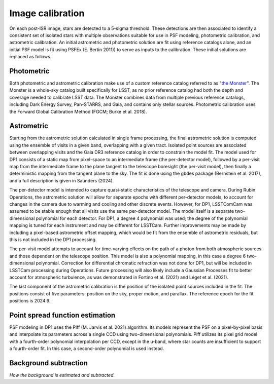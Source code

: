 .. _calibration:

#################
Image calibration
#################

On each post-ISR image, stars are detected to a 5-sigma threshold. These detections are then associated to identify a consistent set of isolated stars with multiple observations suitable for use in PSF modeling, photometric calibration, and astrometric calibration. An initial astrometric and photometric solution are fit using reference catalogs alone, and an initial PSF model is fit using PSFEx (E. Bertin 2011)) to serve as inputs to the calibration. These initial solutions are replaced as follows.

.. _calibration-photmetric:

Photometric
===========

Both photometric and astrometric calibration make use of a custom reference catalog referred to as "`the Monster <https://dmtn-277.lsst.io/>`_". The Monster is a whole-sky catalog built specifically for LSST, as no prior reference catalog had both the depth and coverage needed to calibrate LSST data. The Monster combines data from multiple previous reference catalogs, including Dark Energy Survey, Pan-STARRS, and Gaia, and contains only stellar sources. Photometric calibration uses the Forward Global Calibration Method (FGCM; Burke et al. 2018).


.. _calibration-astrometric:

Astrometric
===========

Starting from the astrometric solution calculated in single frame processing, the final astrometric solution is computed using the ensemble of visits in a given band, overlapping with a given tract. Isolated point sources are associated between overlapping visits and the Gaia DR3 reference catalog in order to constrain the model fit. The model used for DP1 consists of a static map from pixel-space to an intermediate frame (the per-detector model), followed by a per-visit map from the intermediate frame to the plane tangent to the telescope boresight (the per-visit model), then finally a deterministic mapping from the tangent plane to the sky. The fit is done using the gbdes package (Bernstein et al. 2017), and a full description is given in Saunders (2024).

The per-detector model is intended to capture quasi-static characteristics of the telescope and camera. During Rubin Operations, the astrometric solution will allow for separate epochs with different per-detector models, to account for changes in the camera due to warming and cooling and other discrete events. However, for DP1, LSSTComCam was assumed to be stable enough that all visits use the same per-detector model. The model itself is a separate two-dimensional polynomial for each detector. For DP1, a degree 4 polynomial was used; the degree of the polynomial mapping is tuned for each instrument and may be different for LSSTCam. Further improvements may be made by including a pixel-based astrometric offset mapping, which would be fit from the ensemble of astrometric residuals, but this is not included in the DP1 processing.

The per-visit model attempts to account for time-varying effects on the path of a photon from both atmospheric sources and those dependent on the telescope position. This model is also a polynomial mapping, in this case a degree 6 two-dimensional polynomial. Correction for differential chromatic refraction was not done for DP1, but will be included in LSSTCam processing during Operations. Future processing will also likely include a Gaussian Processes fit to better account for atmospheric turbulence, as was demonstrated in Fortino et al. (2021) and Léget et al. (2021).

The last component of the astrometric calibration is the position of the isolated point sources included in the fit. The positions consist of five parameters: position on the sky, proper motion, and parallax. The reference epoch for the fit positions is 2024.9.

.. _calibration_psf:

Point spread function estimation
================================

PSF modeling in DP1 uses the Piff (M. Jarvis et al. 2021) algorithm. Its models represent the PSF on a pixel-by-pixel basis and interpolate its parameters across a single CCD using two-dimensional polynomials. Piff utilizes its pixel grid model with a fourth-order polynomial interpolation per CCD, except in the u-band, where star counts are insufficient to support a fourth-order fit. In this case, a second-order polynomial is used instead.


.. _calibration_background:

Background subtraction
======================

*How the background is estimated and subtracted.*
